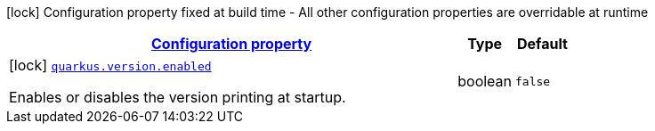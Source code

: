 [.configuration-legend]
icon:lock[title=Fixed at build time] Configuration property fixed at build time - All other configuration properties are overridable at runtime
[.configuration-reference, cols="80,.^10,.^10"]
|===

h|[[quarkus-version-version-config_configuration]]link:#quarkus-version-version-config_configuration[Configuration property]

h|Type
h|Default

a|icon:lock[title=Fixed at build time] [[quarkus-version-version-config_quarkus.version.enabled]]`link:#quarkus-version-version-config_quarkus.version.enabled[quarkus.version.enabled]`

[.description]
--
Enables or disables the version printing at startup.
--|boolean 
|`false`

|===